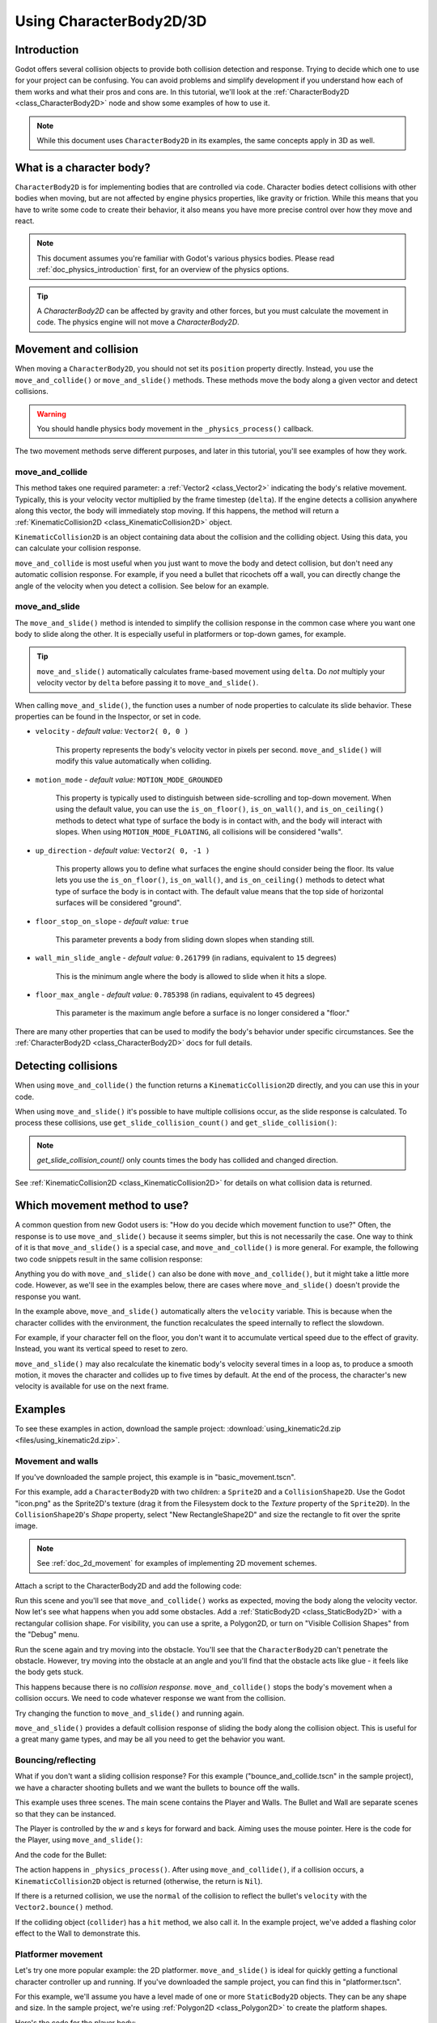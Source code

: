 .. _doc_using_character_body_2d:

Using CharacterBody2D/3D
========================

Introduction
------------

Godot offers several collision objects to provide both collision detection
and response. Trying to decide which one to use for your project can be confusing.
You can avoid problems and simplify development if you understand how each of them
works and what their pros and cons are. In this tutorial, we'll look at the
:ref:`CharacterBody2D <class_CharacterBody2D>` node and show some examples
of how to use it.

.. note:: While this document uses ``CharacterBody2D`` in its examples, the same
          concepts apply in 3D as well.

What is a character body?
-------------------------

``CharacterBody2D`` is for implementing bodies that are controlled via code.
Character bodies detect collisions with other bodies when moving, but are not affected by
engine physics properties, like gravity or friction. While this means that you
have to write some code to create their behavior, it also means you have more
precise control over how they move and react.

.. note:: This document assumes you're familiar with Godot's various physics
          bodies. Please read :ref:`doc_physics_introduction` first, for an overview
          of the physics options.

.. tip:: A `CharacterBody2D` can be affected by gravity and other forces,
        but you must calculate the movement in code. The physics engine will
        not move a `CharacterBody2D`.

Movement and collision
----------------------

When moving a ``CharacterBody2D``, you should not set its ``position`` property
directly. Instead, you use the ``move_and_collide()`` or ``move_and_slide()`` methods.
These methods move the body along a given vector and detect collisions.

.. warning:: You should handle physics body movement in the ``_physics_process()`` callback.

The two movement methods serve different purposes, and later in this tutorial, you'll
see examples of how they work.

move_and_collide
~~~~~~~~~~~~~~~~

This method takes one required parameter: a :ref:`Vector2 <class_Vector2>` indicating
the body's relative movement. Typically, this is your velocity vector multiplied by the
frame timestep (``delta``). If the engine detects a collision anywhere along
this vector, the body will immediately stop moving. If this happens, the
method will return a :ref:`KinematicCollision2D <class_KinematicCollision2D>` object.

``KinematicCollision2D`` is an object containing data about the collision
and the colliding object. Using this data, you can calculate your collision
response.

``move_and_collide`` is most useful when you just want to move the body and
detect collision, but don't need any automatic collision response. For example,
if you need a bullet that ricochets off a wall, you can directly change the angle
of the velocity when you detect a collision. See below for an example.

move_and_slide
~~~~~~~~~~~~~~

The ``move_and_slide()`` method is intended to simplify the collision
response in the common case where you want one body to slide along the other.
It is especially useful in platformers or top-down games, for example.

.. tip:: ``move_and_slide()`` automatically calculates frame-based movement
         using ``delta``. Do *not* multiply your velocity vector by ``delta``
         before passing it to ``move_and_slide()``.

When calling ``move_and_slide()``, the function uses a number of node properties
to calculate its slide behavior. These properties can be found in the Inspector,
or set in code.

- ``velocity`` - *default value:* ``Vector2( 0, 0 )``

    This property represents the body's velocity vector in pixels per second.
    ``move_and_slide()`` will modify this value automatically when colliding.

- ``motion_mode`` - *default value:* ``MOTION_MODE_GROUNDED``

    This property is typically used to distinguish between side-scrolling and
    top-down movement. When using the default value, you can use the ``is_on_floor()``,
    ``is_on_wall()``, and ``is_on_ceiling()`` methods to detect what type of
    surface the body is in contact with, and the body will interact with slopes.
    When using ``MOTION_MODE_FLOATING``, all collisions will be considered "walls".

- ``up_direction`` - *default value:* ``Vector2( 0, -1 )``

    This property allows you to define what surfaces the engine should consider
    being the floor. Its value lets you use the ``is_on_floor()``, ``is_on_wall()``,
    and ``is_on_ceiling()`` methods to detect what type of surface the body is
    in contact with. The default value means that the top side of horizontal surfaces
    will be considered "ground".

- ``floor_stop_on_slope`` - *default value:* ``true``

    This parameter prevents a body from sliding down slopes when standing still.

- ``wall_min_slide_angle`` - *default value:* ``0.261799`` (in radians, equivalent to ``15`` degrees)

    This is the minimum angle where the body is allowed to slide when it hits a
    slope.

- ``floor_max_angle`` - *default value:* ``0.785398`` (in radians, equivalent to ``45`` degrees)

    This parameter is the maximum angle before a surface is no longer considered a "floor."

There are many other properties that can be used to modify the body's behavior under
specific circumstances. See the :ref:`CharacterBody2D <class_CharacterBody2D>` docs
for full details.

Detecting collisions
--------------------

When using ``move_and_collide()`` the function returns a ``KinematicCollision2D``
directly, and you can use this in your code.

When using ``move_and_slide()`` it's possible to have multiple collisions occur,
as the slide response is calculated. To process these collisions, use ``get_slide_collision_count()``
and ``get_slide_collision()``:

.. tabs::
 .. code-tab:: gdscript GDScript

    # Using move_and_collide.
    var collision = move_and_collide(velocity * delta)
    if collision:
        print("I collided with ", collision.get_collider().name)

    # Using move_and_slide.
    move_and_slide()
    for i in get_slide_count():
        var collision = get_slide_collision(i)
        print("I collided with ", collision.get_collider().name)

 .. code-tab:: csharp

    // Using MoveAndCollide.
    var collision = MoveAndCollide(Velocity * (float)delta);
    if (collision != null)
    {
        GD.Print("I collided with ", ((Node)collision.GetCollider()).Name);
    }

    // Using MoveAndSlide.
    MoveAndSlide();
    for (int i = 0; i < GetSlideCount(); i++)
    {
        var collision = GetSlideCollision(i);
        GD.Print("I collided with ", ((Node)collision.GetCollider()).Name);
    }

.. note:: `get_slide_collision_count()` only counts times the body has collided and changed direction.

See :ref:`KinematicCollision2D <class_KinematicCollision2D>` for details on what
collision data is returned.

Which movement method to use?
-----------------------------

A common question from new Godot users is: "How do you decide which movement
function to use?" Often, the response is to use ``move_and_slide()`` because
it seems simpler, but this is not necessarily the case. One way to think of it
is that ``move_and_slide()`` is a special case, and ``move_and_collide()``
is more general. For example, the following two code snippets result in
the same collision response:

.. image:: img/k2d_compare.gif

.. tabs::
 .. code-tab:: gdscript GDScript

    # using move_and_collide
    var collision = move_and_collide(velocity * delta)
    if collision:
        velocity = velocity.slide(collision.get_normal())

    # using move_and_slide
    move_and_slide()

 .. code-tab:: csharp

    // using MoveAndCollide
    var collision = MoveAndCollide(Velocity * (float)delta);
    if (collision != null)
    {
        velocity = velocity.Slide(collision.GetNormal());
    }
    // using MoveAndSlide
    MoveAndSlide();

Anything you do with ``move_and_slide()`` can also be done with ``move_and_collide()``,
but it might take a little more code. However, as we'll see in the examples below,
there are cases where ``move_and_slide()`` doesn't provide the response you want.

In the example above, ``move_and_slide()`` automatically alters the ``velocity``
variable. This is because when the character collides with the environment,
the function recalculates the speed internally to reflect
the slowdown.

For example, if your character fell on the floor, you don't want it to
accumulate vertical speed due to the effect of gravity. Instead, you want its
vertical speed to reset to zero.

``move_and_slide()`` may also recalculate the kinematic body's velocity several
times in a loop as, to produce a smooth motion, it moves the character and
collides up to five times by default. At the end of the process, the character's
new velocity is available for use on the next frame.

Examples
--------

To see these examples in action, download the sample project:
:download:`using_kinematic2d.zip <files/using_kinematic2d.zip>`.

Movement and walls
~~~~~~~~~~~~~~~~~~

If you've downloaded the sample project, this example is in "basic_movement.tscn".

For this example, add a ``CharacterBody2D`` with two children: a ``Sprite2D`` and a
``CollisionShape2D``. Use the Godot "icon.png" as the Sprite2D's texture (drag it
from the Filesystem dock to the *Texture* property of the ``Sprite2D``). In the
``CollisionShape2D``'s *Shape* property, select "New RectangleShape2D" and
size the rectangle to fit over the sprite image.

.. note:: See :ref:`doc_2d_movement` for examples of implementing 2D movement schemes.

Attach a script to the CharacterBody2D and add the following code:

.. tabs::
 .. code-tab:: gdscript GDScript

    extends CharacterBody2D

    var speed = 300

    func get_input():
        var input_dir = Input.get_vector("ui_left", "ui_right", "ui_up", "ui_down")
        velocity = input_dir * speed

    func _physics_process(delta):
        get_input()
        move_and_collide(velocity * delta)

 .. code-tab:: csharp

    using Godot;

    public partial class CBExample : CharacterBody2D
    {
        public int Speed = 300;

        public void GetInput()
        {
            Vector2 inputDir = Input.GetVector("ui_left", "ui_right", "ui_up", "ui_down");
            Velocity = inputDir * Speed;
        }

        public override void _PhysicsProcess(double delta)
        {
            GetInput();
            MoveAndCollide(Velocity * (float)delta);
        }
    }


Run this scene and you'll see that ``move_and_collide()`` works as expected, moving
the body along the velocity vector. Now let's see what happens when you add
some obstacles. Add a :ref:`StaticBody2D <class_StaticBody2D>` with a
rectangular collision shape. For visibility, you can use a sprite, a
Polygon2D, or turn on "Visible Collision Shapes" from the "Debug" menu.

Run the scene again and try moving into the obstacle. You'll see that the ``CharacterBody2D``
can't penetrate the obstacle. However, try moving into the obstacle at an angle and
you'll find that the obstacle acts like glue - it feels like the body gets stuck.

This happens because there is no *collision response*. ``move_and_collide()`` stops
the body's movement when a collision occurs. We need to code whatever response we
want from the collision.

Try changing the function to ``move_and_slide()`` and running again.

``move_and_slide()`` provides a default collision response of sliding the body along the
collision object. This is useful for a great many game types, and may be all you need
to get the behavior you want.

Bouncing/reflecting
~~~~~~~~~~~~~~~~~~~

What if you don't want a sliding collision response? For this example
("bounce_and_collide.tscn" in the sample project), we have a character shooting bullets
and we want the bullets to bounce off the walls.

This example uses three scenes. The main scene contains the Player and Walls.
The Bullet and Wall are separate scenes so that they can be instanced.

The Player is controlled by the `w` and `s` keys for forward and back. Aiming
uses the mouse pointer. Here is the code for the Player, using ``move_and_slide()``:

.. tabs::
 .. code-tab:: gdscript GDScript

    extends CharacterBody2D

    var Bullet = preload("res://bullet.tscn")
    var speed = 200

    func get_input():
        # Add these actions in Project Settings -> Input Map.
        var input_dir = Input.get_axis("backward", "forward")
        velocity = transform.x * input_dir * speed
        if Input.is_action_just_pressed("shoot"):
            shoot()

    func shoot():
        # "Muzzle" is a Marker2D placed at the barrel of the gun.
        var b = Bullet.instantiate()
        b.start($Muzzle.global_position, rotation)
        get_tree().root.add_child(b)

    func _physics_process(delta):
        get_input()
        var dir = get_global_mouse_position() - global_position
        # Don't move if too close to the mouse pointer.
        if dir.length() > 5:
            rotation = dir.angle()
            move_and_slide()

 .. code-tab:: csharp

    using Godot;

    public partial class CBExample : CharacterBody2D
    {
        private PackedScene _bullet = (PackedScene)GD.Load("res://bullet.tscn");
        public int Speed = 200;

        public void GetInput()
        {
            // Add these actions in Project Settings -> Input Map.
            float inputDir = Input.GetAxis("backward", "forward");
            Velocity = Transform.x * inputDir * Speed;
            if (Input.IsActionPressed("shoot"))
            {
                Shoot();
            }
        }

        public void Shoot()
        {
            // "Muzzle" is a Marker2D placed at the barrel of the gun.
            var b = (Bullet)_bullet.Instantiate();
            b.Start(GetNode<Node2D>("Muzzle").GlobalPosition, Rotation);
            GetTree().Root.AddChild(b);
        }

        public override void _PhysicsProcess(double delta)
        {
            GetInput();
            var dir = GetGlobalMousePosition() - GlobalPosition;
            // Don't move if too close to the mouse pointer.
            if (dir.Length() > 5)
            {
                Rotation = dir.Angle();
                MoveAndSlide();
            }
        }
    }


And the code for the Bullet:

.. tabs::
 .. code-tab:: gdscript GDScript

    extends CharacterBody2D

    var speed = 750

    func start(_position, _direction):
        rotation = _direction
        position = _position
        velocity = Vector2(speed, 0).rotated(rotation)

    func _physics_process(delta):
        var collision = move_and_collide(velocity * delta)
        if collision:
            velocity = velocity.bounce(collision.get_normal())
            if collision.get_collider().has_method("hit"):
                collision.get_collider().hit()

    func _on_VisibilityNotifier2D_screen_exited():
        # Deletes the bullet when it exits the screen.
        queue_free()

 .. code-tab:: csharp

    using Godot;

    public partial class Bullet : CharacterBody2D
    {
        public int Speed = 750;

        public void Start(Vector2 position, float direction)
        {
            Rotation = direction;
            Position = position;
            Velocity = new Vector2(speed, 0).Rotated(Rotation);
        }

        public override void _PhysicsProcess(double delta)
        {
            var collision = MoveAndCollide(Velocity * (float)delta);
            if (collision != null)
            {
                Velocity = Velocity.Bounce(collision.GetNormal());
                if (collision.GetCollider().HasMethod("Hit"))
                {
                    collision.GetCollider().Call("Hit");
                }
            }
        }

        public void OnVisibilityNotifier2DScreenExited()
        {
            // Deletes the bullet when it exits the screen.
            QueueFree();
        }
    }


The action happens in ``_physics_process()``. After using ``move_and_collide()``, if a
collision occurs, a ``KinematicCollision2D`` object is returned (otherwise, the return
is ``Nil``).

If there is a returned collision, we use the ``normal`` of the collision to reflect
the bullet's ``velocity`` with the ``Vector2.bounce()`` method.

If the colliding object (``collider``) has a ``hit`` method,
we also call it. In the example project, we've added a flashing color effect to
the Wall to demonstrate this.

.. image:: img/k2d_bullet_bounce.gif

Platformer movement
~~~~~~~~~~~~~~~~~~~

Let's try one more popular example: the 2D platformer. ``move_and_slide()``
is ideal for quickly getting a functional character controller up and running.
If you've downloaded the sample project, you can find this in "platformer.tscn".

For this example, we'll assume you have a level made of one or more ``StaticBody2D``
objects. They can be any shape and size. In the sample project, we're using
:ref:`Polygon2D <class_Polygon2D>` to create the platform shapes.

Here's the code for the player body:


.. tabs::
 .. code-tab:: gdscript GDScript

    extends CharacterBody2D

    var speed = 300.0
    var jump_speed = -400.0

    # Get the gravity from the project settings so you can sync with rigid body nodes.
    var gravity = ProjectSettings.get_setting("physics/2d/default_gravity")


    func _physics_process(delta):
        # Add the gravity.
        velocity.y += gravity * delta

        # Handle Jump.
        if Input.is_action_just_pressed("jump") and is_on_floor():
            velocity.y = jump_speed

        # Get the input direction.
        var direction = Input.get_axis("ui_left", "ui_right")
        velocity.x = direction * speed

        move_and_slide()

 .. code-tab:: csharp

    using Godot;

    public partial class CBExample : CharacterBody2D
    {
        public float Speed = 100.0f;
        public float JumpSpeed = -400.0f;

        // Get the gravity from the project settings so you can sync with rigid body nodes.
        public float Gravity = ProjectSettings.GetSetting("physics/2d/default_gravity").AsSingle();

        public override void _PhysicsProcess(double delta)
        {
            Vector2 velocity = Velocity;

            // Add the gravity.
            velocity.y += Gravity * (float)delta;

            // Handle jump.
            if (Input.IsActionJustPressed("jump") && IsOnFloor())
                velocity.y = JumpSpeed;

            // Get the input direction.
            Vector2 direction = Input.GetAxis("ui_left", "ui_right");
            velocity.x = direction * Speed;

            Velocity = velocity;
            MoveAndSlide();
        }
    }

.. image:: img/k2d_platform.gif

In this code we're using ``move_and_slide()`` as described above - to move the body
along its velocity vector, sliding along any collision surfaces such as the ground
or a platform. We're also using ``is_on_floor()`` to check if a jump should be
allowed. Without this, you'd be able to "jump" in midair; great if you're making
Flappy Bird, but not for a platformer game.

There is a lot more that goes into a complete platformer character: acceleration,
double-jumps, coyote-time, and many more. The code above is just a starting point.
You can use it as a base to expand into whatever movement behavior you need for
your own projects.
